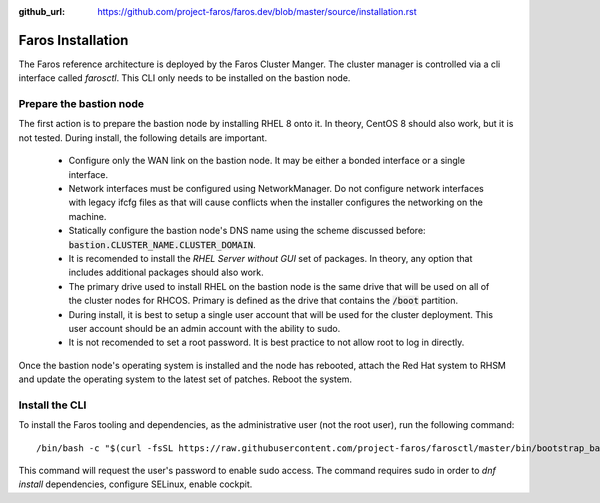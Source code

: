 :github_url: https://github.com/project-faros/faros.dev/blob/master/source/installation.rst

Faros Installation
==================

The Faros reference architecture is deployed by the Faros Cluster Manger. The
cluster manager is controlled via a cli interface called `farosctl`. This CLI
only needs to be installed on the bastion node.

Prepare the bastion node
------------------------

The first action is to prepare the bastion node by installing RHEL 8 onto it.
In theory, CentOS 8 should also work, but it is not tested. During install, the
following details are important.

  - Configure only the WAN link on the bastion node. It may be either a bonded
    interface or a single interface.
  - Network interfaces must be configured using NetworkManager. Do not
    configure network interfaces with legacy ifcfg files as that will cause
    conflicts when the installer configures the networking on the machine.
  - Statically configure the bastion node's DNS name using the scheme discussed
    before: :code:`bastion.CLUSTER_NAME.CLUSTER_DOMAIN`.
  - It is recomended to install the `RHEL Server without GUI` set of packages.
    In theory, any option that includes additional packages should also work.
  - The primary drive used to install RHEL on the bastion node is the same
    drive that will be used on all of the cluster nodes for RHCOS. Primary is
    defined as the drive that contains the :code:`/boot` partition.
  - During install, it is best to setup a single user account that will be used
    for the cluster deployment. This user account should be an admin account
    with the ability to sudo.
  - It is not recomended to set a root password. It is best practice to not
    allow root to log in directly.

Once the bastion node's operating system is installed and the node has
rebooted, attach the Red Hat system to RHSM and update the operating system to
the latest set of patches. Reboot the system.

Install the CLI
---------------

To install the Faros tooling and dependencies, as the administrative user (not
the root user), run the following command::

    /bin/bash -c "$(curl -fsSL https://raw.githubusercontent.com/project-faros/farosctl/master/bin/bootstrap_bastion.sh)"

This command will request the user's password to enable sudo access. The
command requires sudo in order to `dnf install` dependencies, configure
SELinux, enable cockpit.
